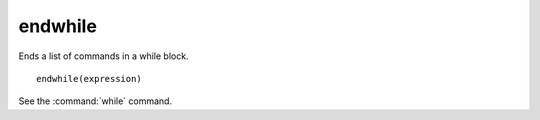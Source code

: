 endwhile
--------

Ends a list of commands in a while block.

::

  endwhile(expression)

See the :command:`while` command.
